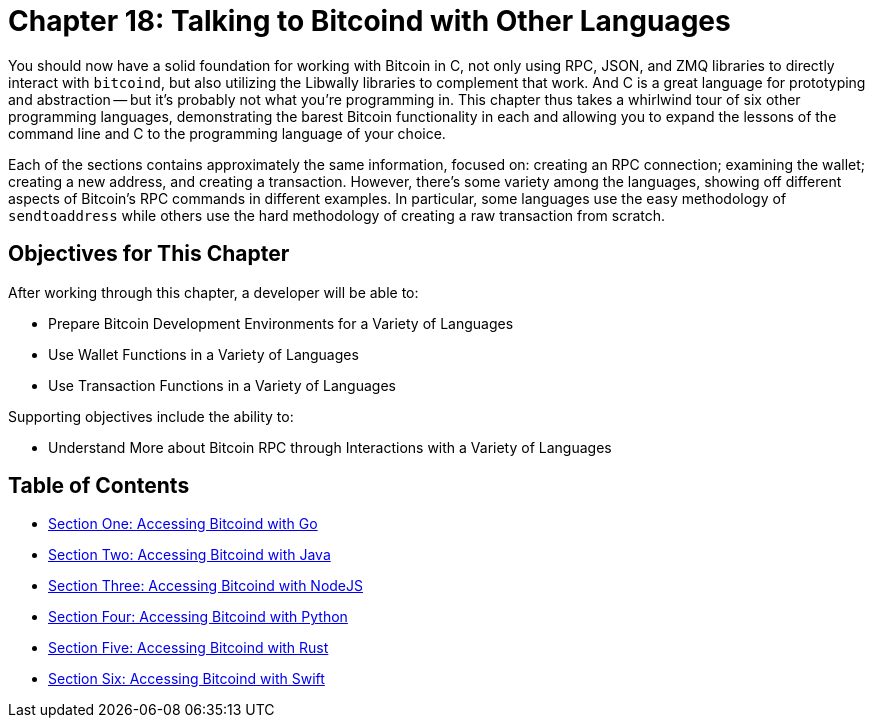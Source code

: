 = Chapter 18: Talking to Bitcoind with Other Languages

You should now have a solid foundation for working with Bitcoin in C, not only using RPC, JSON, and ZMQ libraries to directly interact with `bitcoind`, but also utilizing the Libwally libraries to complement that work.
And C is a great language for prototyping and abstraction -- but it's probably not what you're programming in.
This chapter thus takes a whirlwind tour of six other programming languages, demonstrating the barest Bitcoin functionality in each and allowing you to expand the lessons of the command line and C to the programming language of your choice.

Each of the sections contains approximately the same information, focused on: creating an RPC connection;
examining the wallet;
creating a new address, and creating a transaction.
However, there's some variety among the languages, showing off different aspects of Bitcoin's RPC commands in different examples.
In particular, some languages use the easy methodology of `sendtoaddress` while others use the hard methodology of creating a raw transaction from scratch.

== Objectives for This Chapter

After working through this chapter, a developer will be able to:

* Prepare Bitcoin Development Environments for a Variety of Languages
* Use Wallet Functions in a Variety of Languages
* Use Transaction Functions in a Variety of Languages

Supporting objectives include the ability to:

* Understand More about Bitcoin RPC through Interactions with a Variety of Languages

== Table of Contents

* xref:18_1_Accessing_Bitcoind_with_Go.adoc[Section One: Accessing Bitcoind with Go]
* xref:18_2_Accessing_Bitcoind_with_Java.adoc[Section Two: Accessing Bitcoind with Java]
* xref:18_3_Accessing_Bitcoind_with_NodeJS.adoc[Section Three: Accessing Bitcoind with NodeJS]
* xref:18_4_Accessing_Bitcoind_with_Python.adoc[Section Four: Accessing Bitcoind with Python]
* xref:18_5_Accessing_Bitcoind_with_Rust.adoc[Section Five: Accessing Bitcoind with Rust]
* xref:18_6_Accessing_Bitcoind_with_Swift.adoc[Section Six: Accessing Bitcoind with Swift]
